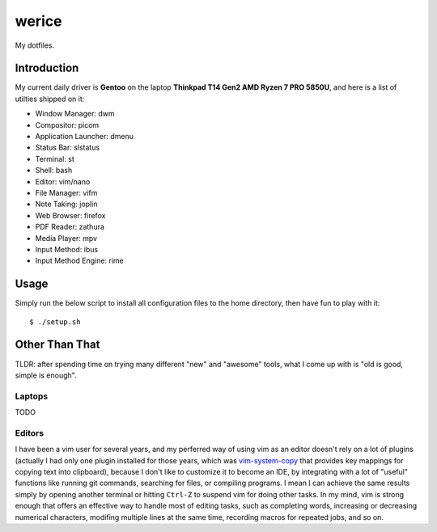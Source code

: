 werice
======

My dotfiles.

Introduction
------------

My current  daily driver is **Gentoo** on the laptop **Thinkpad T14 Gen2 AMD
Ryzen 7 PRO 5850U**, and here is a list of utilties shipped on it:

- Window Manager: dwm
- Compositor: picom
- Application Launcher: dmenu
- Status Bar: slstatus
- Terminal: st
- Shell: bash
- Editor: vim/nano
- File Manager: vifm
- Note Taking: joplin
- Web Browser: firefox
- PDF Reader: zathura
- Media Player: mpv
- Input Method: ibus
- Input Method Engine: rime

Usage
-----

Simply run the below script to install all configuration files to the home
directory, then have fun to play with it: ::

    $ ./setup.sh


Other Than That
---------------

TLDR: after spending time on trying many different "new" and "awesome" tools,
what I come up with is "old is good, simple is enough".

Laptops
"""""""

TODO

Editors
"""""""

I have been a vim user for several years, and my perferred way of using vim as
an editor doesn't rely on a lot of plugins (actually I had only one plugin
installed for those years, which was `vim-system-copy`_ that provides key
mappings for copying text into clipboard), because I don't like to customize it
to become an IDE, by integrating with a lot of "useful" functions like running
git commands, searching for files, or compiling programs. I mean I can achieve
the same results simply by opening another terminal or hitting ``Ctrl-Z`` to
suspend vim for doing other tasks. In my mind, vim is strong enough that offers
an effective way to handle most of editing tasks, such as completing words,
increasing or decreasing numerical characters, modifing multiple lines at the
same time, recording macros for repeated jobs, and so on.

.. _vim-system-copy: https://github.com/christoomey/vim-system-copy
